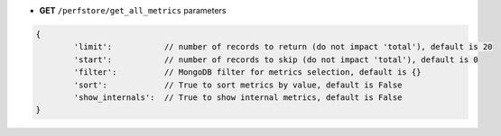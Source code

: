 * **GET** ``/perfstore/get_all_metrics`` parameters

.. code-block:: javascript

	{
		'limit':           // number of records to return (do not impact 'total'), default is 20
		'start':           // number of records to skip (do not impact 'total'), default is 0
		'filter':          // MongoDB filter for metrics selection, default is {}
		'sort':            // True to sort metrics by value, default is False
		'show_internals':  // True to show internal metrics, default is False
	}

